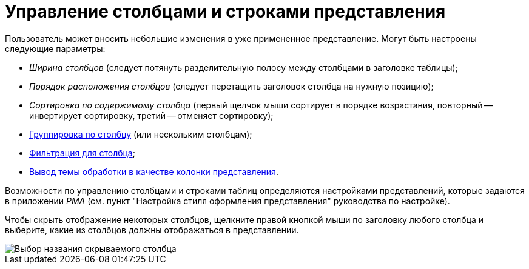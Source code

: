 = Управление столбцами и строками представления

Пользователь может вносить небольшие изменения в уже примененное представление. Могут быть настроены следующие параметры:

* _Ширина столбцов_ (следует потянуть разделительную полосу между столбцами в заголовке таблицы);
* _Порядок расположения столбцов_ (следует перетащить заголовок столбца на нужную позицию);
* _Сортировка по содержимому столбца_ (первый щелчок мыши сортирует в порядке возрастания, повторный -- инвертирует сортировку, третий -- отменяет сортировку);
* xref:ViewArea_grouping.adoc[Группировка по столбцу] (или нескольким столбцам);
* xref:FilteringOnClient.adoc[Фильтрация для столбца];
* xref:ViewArea_theme_processing.adoc[Вывод темы обработки в качестве колонки представления].

Возможности по управлению столбцами и строками таблиц определяются настройками представлений, которые задаются в приложении _РМА_ (см. пункт "Настройка стиля оформления представления" руководства по настройке).


Чтобы скрыть отображение некоторых столбцов, щелкните правой кнопкой мыши по заголовку любого столбца и выберите, какие из столбцов должны отображаться в представлении.

image::View_tab_hidden_select.png[Выбор названия скрываемого столбца]

